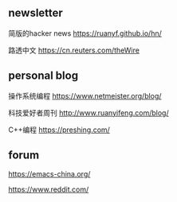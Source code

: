 #+BEGIN_COMMENT
.. title: Explore
.. slug: explore
.. date: 2021-11-22 22:57:00 UTC+08:00
.. tags: page, explore
.. category: page
.. type: page
.. hidetitle: True
.. nocomments: True
/.. status: draft
#+END_COMMENT

** newsletter
简版的hacker news
https://ruanyf.github.io/hn/

路透中文
https://cn.reuters.com/theWire



** personal blog
操作系统编程
https://www.netmeister.org/blog/

科技爱好者周刊
http://www.ruanyifeng.com/blog/

C++编程
https://preshing.com/


** forum
https://emacs-china.org/

https://www.reddit.com/
